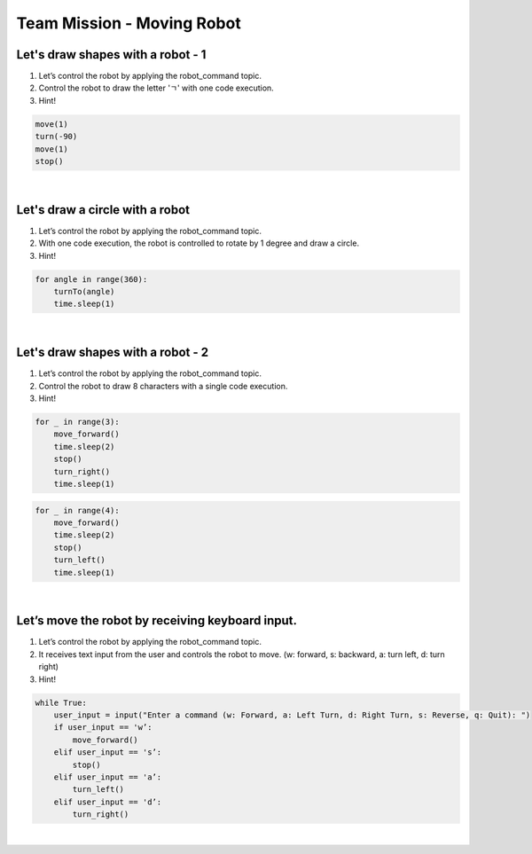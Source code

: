 Team Mission - Moving Robot
===============================

.. raw:: html

    <div style="background: #ffe5b4" class="admonition note custom">
        <p style="background: #ffbf00" class="admonition-title">
            Project Name: Moving Robot
        </p>
        <div class="line-block">
            <div class="line"><strong>-</strong> This mission is a <strong>team project</strong></div>
            <div class="line"><strong>-</strong> Write code to move the robot using ROS Topic. </div>
            <div class="line"><strong>-</strong> Control your robot according to your purpose. </div>
        </div>
    </div>

.. raw:: html


Let's draw shapes with a robot - 1
-----------------------

1. Let’s control the robot by applying the robot_command topic.

2. Control the robot to draw the letter 'ㄱ' with one code execution.

3. Hint!

.. code-block:: python

    move(1)
    turn(-90)
    move(1)
    stop()

|

Let's draw a circle with a robot
-----------------------

1. Let’s control the robot by applying the robot_command topic.

2. With one code execution, the robot is controlled to rotate by 1 degree and draw a circle.

3. Hint!

.. code-block:: python

    for angle in range(360):
        turnTo(angle)
        time.sleep(1)

|

Let's draw shapes with a robot - 2
-----------------------

1. Let’s control the robot by applying the robot_command topic.

2. Control the robot to draw 8 characters with a single code execution.

3. Hint!

.. code-block:: python

    for _ in range(3):
        move_forward()
        time.sleep(2)
        stop()
        turn_right()
        time.sleep(1)

.. code-block:: python

    for _ in range(4):
	move_forward()
	time.sleep(2)
	stop()
	turn_left()
	time.sleep(1)

|

Let’s move the robot by receiving keyboard input.
-----------------------

1. Let’s control the robot by applying the robot_command topic.

2. It receives text input from the user and controls the robot to move. (w: forward, s: backward, a: turn left, d: turn right)

3. Hint!

.. code-block:: python

    while True:
        user_input = input("Enter a command (w: Forward, a: Left Turn, d: Right Turn, s: Reverse, q: Quit): ")
        if user_input == 'w’:
            move_forward()
        elif user_input == 's’:
            stop()
        elif user_input == 'a’:
            turn_left()
        elif user_input == 'd’:
            turn_right()

|